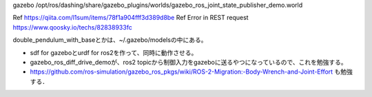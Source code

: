 

gazebo /opt/ros/dashing/share/gazebo_plugins/worlds/gazebo_ros_joint_state_publisher_demo.world

Ref https://qiita.com/l1sum/items/78f1a904fff3d389d8be
Ref Error in REST request https://www.qoosky.io/techs/82838933fc

double_pendulum_with_baseとかは、~/.gazebo/modelsの中にある。

* sdf for gazeboとurdf for ros2を作って、同時に動作させる。
* gazebo_ros_diff_drive_demoが、ros2 topicから制御入力をgazeboに送るやつになっているので、これを勉強する。
* https://github.com/ros-simulation/gazebo_ros_pkgs/wiki/ROS-2-Migration:-Body-Wrench-and-Joint-Effort も勉強する．
